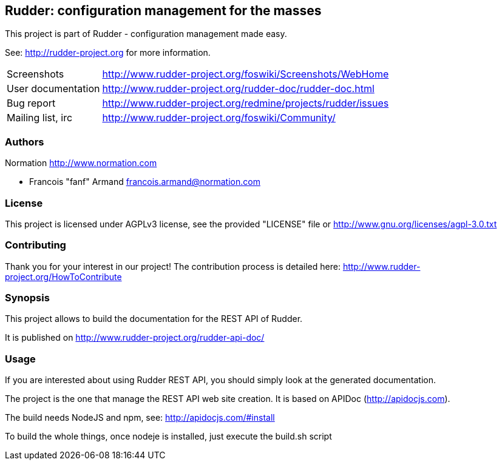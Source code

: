 Rudder: configuration management for the masses
-----------------------------------------------

This project is part of Rudder - configuration management made easy. 
 
See: http://rudder-project.org for more information. 

[horizontal]
Screenshots:: http://www.rudder-project.org/foswiki/Screenshots/WebHome
User documentation:: http://www.rudder-project.org/rudder-doc/rudder-doc.html
Bug report:: http://www.rudder-project.org/redmine/projects/rudder/issues
Mailing list, irc:: http://www.rudder-project.org/foswiki/Community/

=== Authors

Normation http://www.normation.com

- Francois "fanf" Armand francois.armand@normation.com

=== License

This project is licensed under AGPLv3 license, 
see the provided "LICENSE" file or 
http://www.gnu.org/licenses/agpl-3.0.txt

=== Contributing

Thank you for your interest in our project!
The contribution process is detailed here: 
http://www.rudder-project.org/HowToContribute

=== Synopsis

This project allows to build the documentation for the REST API of Rudder. 

It is published on http://www.rudder-project.org/rudder-api-doc/


=== Usage

If you are interested about using Rudder REST API, you should simply look at the
generated documentation. 

The project is the one that manage the REST API web site creation. It is based on
APIDoc (http://apidocjs.com). 

The build needs NodeJS and npm, see: http://apidocjs.com/#install

To build the whole things, once nodeje is installed, just execute the build.sh script

